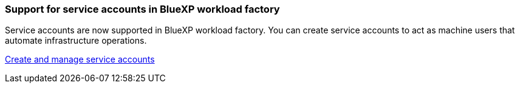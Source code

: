 === Support for service accounts in BlueXP workload factory
Service accounts are now supported in BlueXP workload factory. You can create service accounts to act as machine users that automate infrastructure operations. 

link:https://docs.netapp.com/us-en/workload-setup-admin/manage-service-accounts.html[Create and manage service accounts]